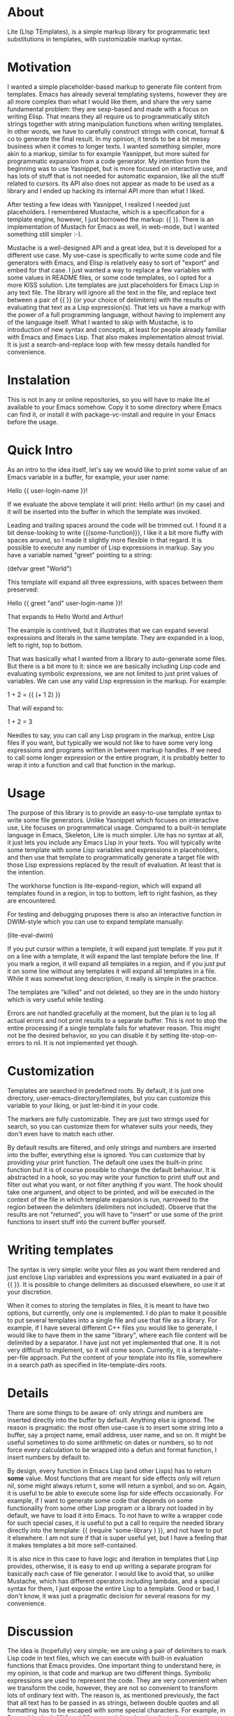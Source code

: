 * About

Lite (LIsp TEmplates), is a simple markup library for programmatic text substitutions in templates, with customizable markup syntax.

* Motivation

I wanted a simple placeholder-based markup to generate file content from templates. Emacs has already several templating systems, however they are all more complex than
what I would like them, and share the very same fundamental problem: they are sexp-based and made with a focus on writing Elisp. That means they all require us to programmatically stitch strings together with string manipulation functions when writing templates. In other words, we have to carefully construct strings with concat, format & co to generate the final result. In my opinion, it tends to be a bit messy business when it comes to longer texts. I wanted something simpler, more akin to a markup, similar to for example Yasnippet, but more suited for programmatic expansion from a code generator. My intention from the beginning was to use Yasnippet, but is more focused on interactive use, and has lots of stuff that is not needed for automatic expansion, like all the stuff related to cursors. Its API also does not appear as made to be used as a library and I ended up hacking its internal API more than what I liked.

After testing a few ideas with Yasnippet, I realized I needed just placeholders. I remembered Mustache, which is a
specification for a template engine, however, I just borrowed the markup: {{ }}. There is an implementation of Mustach for Emacs as well, in web-mode, but I wanted something still simpler :-).

Mustache is a well-designed API and a great idea, but it is developed for a different use case. My use-case is specifically to write some code and file generators with Emacs, and Elisp is relatively easy to sort of "export" and embed for that case. I just wanted a way to replace a few variables with some values in README files, or some code templates, so I opted for a more KISS solution. Lite templates are just placeholders for Emacs Lisp in any text file. The library will ignore all the text in the file, and replace text between a pair of {{ }} (or your choice of delimiters) with the results of evaluating that text as a Lisp expression(s). That lets us have a markup with the power of a full programming language, without having to implement any of the language itself. What I wanted to skip with Mustache, is to introduction of new syntax and concepts, at least for people already familiar with Emacs and Emacs Lisp. That also makes implementation almost trivial. It is just a search-and-replace loop
with few messy details handled for convenience.

* Instalation

This is not in any or online repositories, so you will have to make lite.el available to your Emacs somehow. Copy it to some directory where Emacs can find it, or install it with package-vc-install and require in your Emacs before the usage.

* Quick Intro

As an intro to the idea itself, let's say we would like to print some value of an Emacs variable in a buffer, for example, your user name:

Hello {{ user-login-name }}!

If we evaluate the above template it will print: Hello arthur! (in my case) and it will be inserted into the buffer in which the template was invoked.

Leading and trailing spaces around the code will be trimmed out. I found it a bit dense-looking to write {{(some-function)}}, I like it a bit more fluffy with spaces around, so I made it slightly more flexible in that regard. It is possible to execute any number of Lisp expressions in markup. Say you have a variable named "greet" pointing to a string:

(defvar greet "World")

This template will expand all three expressions, with spaces between them preserved:

Hello {{ greet "and" user-login-name }}!

That expands to Hello World and Arthur!

The example is contrived, but it illustrates that we can expand several expressions and literals in the same template. They are expanded in a loop, left to right, top to bottom.

That was basically what I wanted from a library to auto-generate some files. But there is a bit more to it: since we are basically including Lisp code and evaluating symbolic expressions, we are not limited to just print values of variables. We can use any valid Lisp expression in the markup. For example:

 1 + 2 = {{ (+ 1 2) }}

That will expand to:

1 + 2 = 3

Needles to say, you can call any Lisp program in the markup, entire Lisp files if you want, but typically we would not like to have some very long expressions and programs written in between markup handles. If we need to call some longer expression or the entire program, it is probably better to wrap it into a function and call that
function in the markup.

* Usage

The purpose of this library is to provide an easy-to-use template syntax to write some file generators. Unlike Yasnippet which focuses on interactive use, Lite focuses on programmatical usage. Compared to a built-in template language in Emacs, Skeleton, Lite is much simpler. Lite has no syntax at all, it just lets you include any
Emacs Lisp in your texts. You will typically write some template with some Lisp variables and expressions in placeholders, and then use that template to programmatically generate a target file with those Lisp expressions replaced by the result of evaluation. At least that is the intention.

The workhorse function is lite-expand-region, which will expand all templates found in a region, in top to bottom, left to right fashion, as they are encountered.

For testing and debugging pruposes there is also an interactive function in DWIM-style which you can use to expand template manually:

    (lite-eval-dwim)

If you put cursor within a templete, it will expand just template. If you put it on a line with a template, it will expand the last template before the line. If you
mark a region, it will expand all templates in a region, and if you just put it on some line without any templates it will expand all templates in a file. While it was
somewhat long description, it really is simple in the practice.

The templates are "killed" and not deleted, so they are in the undo history which is very useful while testing.

Errors are not handled gracefully at the moment, but the plan is to log all actual errors and not print results to a separate buffer. This is not to stop the entire processing if a single template fails for whatever reason. This might not be the desired behavior, so you can disable it by setting lite-stop-on-errors to nil. It is not implemented yet though.

* Customization

Templates are searched in predefined roots. By default, it is just one directory, user-emacs-directory/templates, but you can customize this variable to your liking, or just let-bind it in your code.

The markers are fully customizable. They are just two strings used for search, so you can customize them for whatever suits your needs, they don't even have to match each other.

By default results are filtered, and only strings and numbers are inserted into the buffer, everything else is ignored. You can customize that by providing your print function. The default one uses the built-in princ function but it is of course possible to change the default behaviour. It is abstracted in a hook, so you may write your function to print stuff out and filter out what you want, or not filter anything if you want. The hook should take one argument, and object to be printed, and will be executed in the context of the file in which template expansion is run, narrowed to the region between the delimiters (delimiters not included). Observe that the results are not "returned", you will have to "insert" or use some of the print functions to insert stuff into the current buffer yourself.

* Writing templates

The syntax is very simple: write your files as you want them rendered and just enclose Lisp variables and expressions you want evaluated in a pair of {{ }}. It is possible to change delimiters as discussed elsewhere, so use it at your discretion.

When it comes to storing the templates in files, it is meant to have two options, but currently, only one is implemented. I do plan to make it possible to put several templates into a single file and use that file as a library. For example, if I have several different C++ files you would like to generate, I would like to have them in
the same "library", where each file content will be delimited by a separator. I have just not yet implemented that one. It is not very difficult to implement, so it will come soon. Currently, it is a template-per-file approach. Put the content of your template into its file, somewhere in a search path as specified in lite-template-dirs roots.

* Details

There are some things to be aware of: only strings and numbers are inserted directly into the buffer by default. Anything else is ignored. The reason is pragmatic: the most often use-case is to insert some string into a buffer, say a project name, email address, user name, and so on. It might be useful sometimes to do some arithmetic on dates or numbers, so to not force every calculation to be wrapped into a defun and format function, I insert numbers by default to.

By design, every function in Emacs Lisp (and other Lisps) has to return *some* value. Most functions that are meant for side effects only will return nil, some might always return t, some will return a symbol, and so on. Again, it is useful to be able to execute some lisp for side effects occasionally. For example, if I want to generate some code that depends on some functionality from some other Lisp program or a library not loaded in by default, we have to load it into Emacs. To not have to write a wrapper code for such special cases, it is useful to put a call to require the needed library directly into the template: {{ (require 'some-library ) }}, and not have to put it elsewhere. I am not sure if that is super useful yet, but I have a feeling that it makes templates a bit more self-contained.

It is also nice in this case to have logic and iteration in templates that Lisp provides, otherwise, it is easy to end up writing a separate program for basically each case of file generator. I would like to avoid that, so unlike Mustache, which has different operators including lambdas, and a special syntax for them, I just expose the entire Lisp to a template. Good or bad, I don't know, it was just a pragmatic decision for several reasons for my convenience.

* Discussion

The idea is (hopefully) very simple; we are using a pair of delimiters to mark Lisp code in text files, which we can execute with built-in evaluation functions that Emacs provides. One important thing to understand here, in my opinion, is that code and markup are two different things. Symbolic expressions are used to represent the code. They are very convenient when we transform the code, however, they are not so convenient to transform lots of ordinary text with. The reason is, as mentioned previously, the fact that all text has to be passed in as strings, between double quotes and all formatting has to be escaped with some special characters. For example,
in Emacs Lisp both "%" and "\" are used. It makes it quite tedious to write longer texts in the code.

Markup is used to mark a part of the text as special in some way for interpretation by some code (interpreter). The fundamental difference between markup and code (symbolic expressions) is that the text in markup is the first-class citizen, and code is the secondary. Compared to the code, the situation is reversed with markup, we are escaping code in text. When text is our primary target, it means we don't need to escape stuff in text, at least not as much, as when manipulating string with a programming language. That is by no means inherent to just Lisp and symbolic expressions. When it comes to programmatically manipulating text, that is the same in all traditional
programming languages, C, C++, Java, JavaScript, Python, etc.
 
* Licence

GPL v3. For details, see the attached license file.
